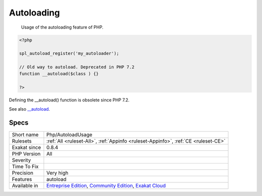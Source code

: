 .. _php-autoloadusage:

.. _autoloading:

Autoloading
+++++++++++

  Usage of the autoloading feature of PHP. 


.. code-block:: php
   
   <?php
   
   spl_autoload_register('my_autoloader');
   
   // Old way to autoload. Deprecated in PHP 7.2
   function __autoload($class ) {}
   
   ?>


Defining the __autoload() function is obsolete since PHP 7.2.

See also `__autoload <https://www.php.net/autoload>`_.


Specs
_____

+--------------+-----------------------------------------------------------------------------------------------------------------------------------------------------------------------------------------+
| Short name   | Php/AutoloadUsage                                                                                                                                                                       |
+--------------+-----------------------------------------------------------------------------------------------------------------------------------------------------------------------------------------+
| Rulesets     | :ref:`All <ruleset-All>`, :ref:`Appinfo <ruleset-Appinfo>`, :ref:`CE <ruleset-CE>`                                                                                                      |
+--------------+-----------------------------------------------------------------------------------------------------------------------------------------------------------------------------------------+
| Exakat since | 0.8.4                                                                                                                                                                                   |
+--------------+-----------------------------------------------------------------------------------------------------------------------------------------------------------------------------------------+
| PHP Version  | All                                                                                                                                                                                     |
+--------------+-----------------------------------------------------------------------------------------------------------------------------------------------------------------------------------------+
| Severity     |                                                                                                                                                                                         |
+--------------+-----------------------------------------------------------------------------------------------------------------------------------------------------------------------------------------+
| Time To Fix  |                                                                                                                                                                                         |
+--------------+-----------------------------------------------------------------------------------------------------------------------------------------------------------------------------------------+
| Precision    | Very high                                                                                                                                                                               |
+--------------+-----------------------------------------------------------------------------------------------------------------------------------------------------------------------------------------+
| Features     | autoload                                                                                                                                                                                |
+--------------+-----------------------------------------------------------------------------------------------------------------------------------------------------------------------------------------+
| Available in | `Entreprise Edition <https://www.exakat.io/entreprise-edition>`_, `Community Edition <https://www.exakat.io/community-edition>`_, `Exakat Cloud <https://www.exakat.io/exakat-cloud/>`_ |
+--------------+-----------------------------------------------------------------------------------------------------------------------------------------------------------------------------------------+


